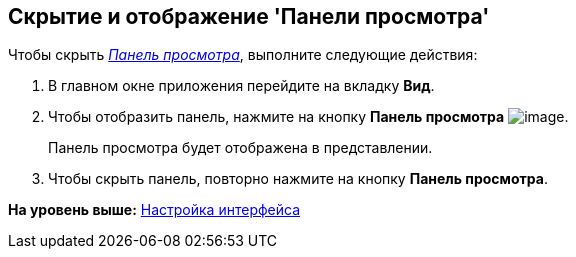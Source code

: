 [[ariaid-title1]]
== Скрытие и отображение 'Панели просмотра'

Чтобы скрыть xref:Interface_preview_area.html[[.dfn .term]_Панель просмотра_], выполните следующие действия:

. [.ph .cmd]#В главном окне приложения перейдите на вкладку [.keyword]*Вид*.#
. [.ph .cmd]#Чтобы отобразить панель, нажмите на кнопку [.keyword]*Панель просмотра* image:img/Buttons/view_view_panel.png[image].#
+
Панель просмотра будет отображена в представлении.
. [.ph .cmd]#Чтобы скрыть панель, повторно нажмите на кнопку [.keyword]*Панель просмотра*.#

*На уровень выше:* xref:../topics/Work_interface.adoc[Настройка интерфейса]
